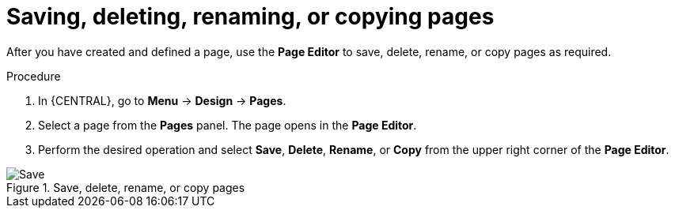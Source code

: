 [id='pages-save-del-rename-copy_proc']
= Saving, deleting, renaming, or copying pages

After you have created and defined a page, use the *Page Editor* to save, delete, rename, or copy pages as required.

.Procedure
. In {CENTRAL}, go to *Menu* -> *Design* -> *Pages*.
. Select a page from the *Pages* panel. The page opens in the *Page Editor*.
. Perform the desired operation and select *Save*, *Delete*, *Rename*, or *Copy* from the upper right corner of the *Page Editor*.

.Save, delete, rename, or copy pages
image::pages/pages-save-del-rename-copy.png[Save, delete, rename, or copy pages]
